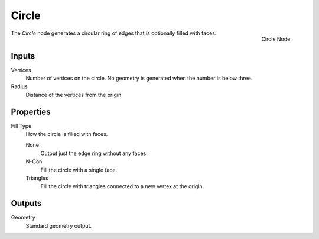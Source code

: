 .. index:: Geometry Nodes; Circle
.. _bpy.types.GeometryNodeMeshCircle:

******
Circle
******

.. figure:: /images/modeling_geometry-nodes_mesh-primitives_circle_node.png
   :align: right

   Circle Node.

The *Circle* node generates a circular ring of edges that is optionally filled with faces.


Inputs
======

Vertices
   Number of vertices on the circle.
   No geometry is generated when the number is below three.

Radius
   Distance of the vertices from the origin.


Properties
==========

Fill Type
   How the circle is filled with faces.

   None
      Output just the edge ring without any faces.

   N-Gon
      Fill the circle with a single face.

   Triangles
      Fill the circle with triangles connected to a new vertex at the origin.

Outputs
=======

Geometry
   Standard geometry output.
